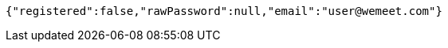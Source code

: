[source,options="nowrap"]
----
{"registered":false,"rawPassword":null,"email":"user@wemeet.com"}
----